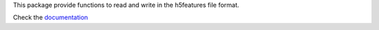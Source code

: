 This package provide functions to read and write in the h5features file format.

Check the `documentation <http://h5features.readthedocs.org/en/latest/h5features.html>`_